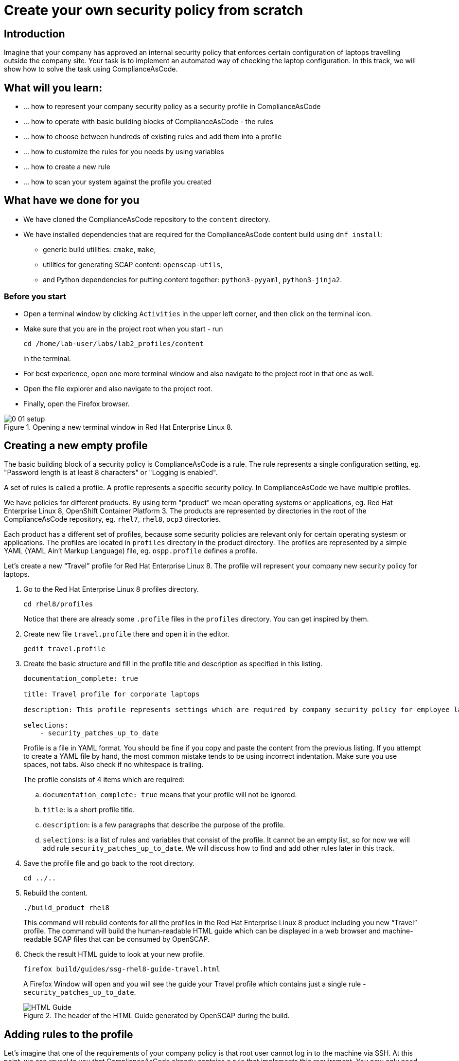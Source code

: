 = Create your own security policy from scratch

:imagesdir: images

== Introduction

Imagine that your company has approved an internal security policy that enforces certain configuration of laptops travelling outside the company site. Your task is to implement an automated way of checking the laptop configuration. In this track, we will show how to solve the task using ComplianceAsCode.

== What will you learn:

* ... how to represent your company security policy as a security profile in ComplianceAsCode
* ... how to operate with basic building blocks of ComplianceAsCode - the rules
* ... how to choose between hundreds of existing rules and add them into a profile
* ... how to customize the rules for you needs by using variables
* ... how to create a new rule
* ... how to scan your system against the profile you created

== What have we done for you

* We have cloned the ComplianceAsCode repository to the `content` directory.
* We have installed dependencies that are required for the ComplianceAsCode content build using `dnf install`:
** generic build utilities: `cmake`, `make`,
** utilities for generating SCAP content: `openscap-utils`,
** and Python dependencies for putting content together: `python3-pyyaml`, `python3-jinja2`.

=== Before you start

* Open a terminal window by clicking `Activities` in the upper left corner, and then click on the terminal icon.
* Make sure that you are in the project root when you start - run
+
----
cd /home/lab-user/labs/lab2_profiles/content
----
+
in the terminal.

* For best experience, open one more terminal window and also navigate to the project root in that one as well.
* Open the file explorer and also navigate to the project root.
* Finally, open the Firefox browser.

.Opening a new terminal window in Red Hat Enterprise Linux 8.
image::0-01-setup.png[]

== Creating a new empty profile

The basic building block of a security policy is ComplianceAsCode is a rule. The rule represents a single configuration setting, eg. "Password length is at least 8 characters" or "Logging is enabled".

A set of rules is called a profile. A profile represents a specific security policy. In ComplianceAsCode we have multiple profiles.

We have policies for different products. By using term "product" we mean operating systems or applications, eg. Red Hat Enterprise Linux 8, OpenShift Container Platform 3.
The products are represented by directories in the root of the ComplianceAsCode repository, eg. `rhel7`, `rhel8`, `ocp3` directories.

Each product has a different set of profiles, because some security policies are relevant only for certain operating systesm or applications.
The profiles are located in `profiles` directory in the product directory. The profiles are represented by a simple YAML (YAML Ain't Markup Language) file, eg. `ospp.profile` defines a profile.

Let’s create a new “Travel” profile for Red Hat Enterprise Linux 8. The profile will represent your company new security policy for laptops.

. Go to the Red Hat Enterprise Linux 8 profiles directory.
+
----
cd rhel8/profiles
----
+
Notice that there are already some `.profile` files in the `profiles` directory. You can get inspired by them.
+
. Create new file `travel.profile` there and open it in the editor.
+
----
gedit travel.profile
----
+
. Create the basic structure and fill in the profile title and description as specified in this listing.
+
----
documentation_complete: true

title: Travel profile for corporate laptops

description: This profile represents settings which are required by company security policy for employee laptops.

selections:
    - security_patches_up_to_date
----
+
Profile is a file in YAML format.
You should be fine if you copy and paste the content from the previous listing. If you attempt to create a YAML file by hand, the most common mistake tends to be using incorrect indentation. Make sure you use spaces, not tabs. Also check if no whitespace is trailing.
+
The profile consists of 4 items which are required:
+
.. `documentation_complete: true` means that your profile will not be ignored.
.. `title`: is a short profile title.
.. `description`: is a few paragraphs that describe the purpose of the profile.
.. `selections`: is a list of rules and variables that consist of the profile. It cannot be an empty list, so for now we will add rule `security_patches_up_to_date`. We will discuss how to find and add other rules later in this track.
+
. Save the profile file and go back to the root directory.
+
----
cd ../..
----
+
. Rebuild the content.
+
----
./build_product rhel8
----
+
This command will rebuild contents for all the profiles in the Red Hat Enterprise Linux 8 product including you new “Travel” profile.
The command will build the human-readable HTML guide which can be displayed in a web browser and machine-readable SCAP files that can be consumed by OpenSCAP.
+
. Check the result HTML guide to look at your new profile.
+
----
firefox build/guides/ssg-rhel8-guide-travel.html
----
+
A Firefox Window will open and you will see the guide your Travel profile which contains just a single rule - `security_patches_up_to_date`.
+
.The header of the HTML Guide generated by OpenSCAP during the build.
image::2-01-guide.png[HTML Guide]

== Adding rules to the profile

Let’s imagine that one of the requirements of your company policy is that root user cannot log in to the machine via SSH. At this point, we can reveal to you that ComplianceAsCode already contains a rule that implements this requirement. You now only need to add this rule to your “travel” profile.

. Find the relevant rule.
+
Rules are represented by directories in ComplianceAsCode. Each rule directory contains a file called `rule.yml` which contains rule description and metadata.
In our case, we are looking if we have a `rule.yml` file in our repository which contains “SSH root login”. We can use eg. git grep for that.
+
----
git grep -i "SSH root login" "*rule.yml"
linux_os/guide/services/ssh/ssh_server/sshd_disable_root_login/rule.yml:title: 'Disable SSH Root Login'
----
+
If you want, you can check that this is the right rule by opening this `rule.yml` file and reading the description section in this file.
+
----
gedit linux_os/guide/services/ssh/ssh_server/sshd_disable_root_login/rule.yml
----
+
----
documentation_complete: true


title: 'Disable SSH Root Login'


description: |-
    The root user should never be allowed to login to a
    system directly over a network.
    To disable root login via SSH, add or correct the following line
[ ... snip ... ]
----
+
In order to add the rule to our new "travel" profile, we need to determine the ID of the rule we have found.
The rule ID is the name of the directory where the `rule.yml` file is located.
In our case, the rule ID is `sshd_disable_root_login`.
+
. Add the rule ID to selections list in your travel profile.
+
----
gedit rhel8/profiles/travel.profile
----
+
Add `sshd_disable_root_login` as a new item in `selections` list.
The `selections` list is a list of rules that the profile consists of.
+
Your `travel.profile` file should now look this way:
+
----
documentation_complete: true

title: Travel profile for corporate laptops

description: This profile represents settings which are required by company security policy for employee laptops.

selections:
    - security_patches_up_to_date
    - sshd_disable_root_login
----
+
. Rebuild the content.
+
----
./build_product rhel8
----
+
The rule `sshd_disable_root_login` will get included to your profile by the build system.
+
. Check the result HTML guide.
+
----
firefox build/guides/ssg-rhel8-guide-travel.html
----
+
A Firefox window will open and you will see your Travel profile which contains two rules.


== Adding customizable rules to the profile and customizing them

Let’s imagine that one of the requirements set in your company policy is that the user sessions must timeout after 10 minutes of user’s inactivity.

At this point, we can reveal to you that ComplianceAsCode already contains an implementation of this requirement in a form of a rule.  You now need to add this rule to your “travel” profile.

However, the rule in ComplianceAsCode is generic, or in other words, customizable. It can check for arbitrary period of user’s inactivity. We need to set the specific value (10 minutes) in the profile.

. Find the rule ID.
+
This is similar to the previous section.
+
----
git grep -i "Interactive Session Timeout" "*rule.yml"
linux_os/guide/system/accounts/accounts-session/accounts_tmout/rule.yml:title: 'Set Interactive Session Timeout'
----
+
As you already know from the first lab track, the rule is located in `linux_os/guide/system/accounts/accounts-session/accounts_tmout/rule.yml`.
It is easy to spot that the rule ID is `accounts_tmout` because the rule ID is the name of the directory where the rule is located.
+
. Add the rule ID to selections list in your travel profile.
+
----
gedit rhel8/profiles/travel.profile
----
+
Add `accounts_tmout` as a new item in selections list.
Make sure your indentation is consistent, use spaces. Make sure there is no trailing whitespace!
+
. Check the rule contents to find out that there is a variable involved.
+
----
gedit linux_os/guide/system/accounts/accounts-session/accounts_tmout/rule.yml
----
+
From the rule contents you can clearly see that it is parametrized by the `variable var_accounts_tmout`.
Notice that the variable `var_accounts_tmout` is used in the description instead of exact value.
In the HTML guide, you will later see that `var_accounts_tmout` has been assigned a value.
The value is also automatically substituted into OVAL checks, Ansible Playbooks and the remediation scripts.
+
. Check out the variable.
+
----
find . -name var_accounts_tmout*
gedit linux_os/guide/system/accounts/accounts-session/var_accounts_tmout.var
----
+
The variable has multiple options, see the options list:
+
----
options:
    30_min: 1800
    10_min: 600
    15_min: 900
    5_min: 300
    default: 600
----
+
The `options` are defined as a YAML dictionary which maps keys to values. In ComplianceAsCode, the YAML dictionary keys are used as selectors, the YAML dictionary values are concrete values that will be used in the checks. You use the selector to choose the value in the profile.
You can add a new key and value to the `options` dictionary if none of the values suits your needs.
We will add a new pair of variable name and selector into the profile. We will use the `10_min` selector to choose the 600 seconds.
+
. Add the variable and the selector to the selections list in your `travel` profile.
+
----
gedit rhel8/profiles/travel.profile
----
+
Same as the rule IDs, the variable values also belong to the `selections` list in the profile.
However, the entry for a variable has a format `variable=selector`. So in our case, the format of the list entry is `var_accounts_tmout=10_min`.
+
Your `travel.profile` file should now look like in the following listing:
+
----
documentation_complete: true

title: Travel profile for corporate laptops

description: This profile represents settings which are required by company security policy for employee laptops.


selections:
    - security_patches_up_to_date
    - sshd_disable_root_login
    - accounts_tmout
    - var_accounts_tmout=10_min
----
+
. Rebuild the content.
+
----
./build_product rhel8
----
+
The rule `accounts_tmout` will get included to your profile by the build system.
+
. Check the result HTML guide.
+
----
firefox build/guides/ssg-rhel8-guide-travel.html
----
+
Firefox will open and you will see your Travel profile which contains 3 rules.
Scroll down to the rule Account Inactivity Timeout and notice that 600 seconds have been substituted there.


== Scanning the system against the new profile

Now, you can use the new profile that you created in previous Subsections in order to scan your machine using OpenSCAP.

. Build the content.
+
----
./build_product rhel8
----
+
We have examined only the HTML guide so far. But for automated scanning we will use a datastream instead.
A datastream is an XML file which contains all the data (rules, checks, remediations, metadata) in a single file.
The datastream that contains our new profile was also built during the content build.
The datastream is called `ssg-rhel8-ds.xml` and is located in the `build` directory.
+
. Run an OpenSCAP scan using the built content.
+
`oscap` is the command-line tool that we will use to scan the machine.
We need to give `oscap` the name of the profile (`travel`) and the path to the built datastream (`ssg-rhel8-ds.xml`) as arguments.
We will also add arguments to turn on the full reporting, which will generate XML and HTML results, that you can review later.
Run the following command:
+
----
 oscap xccdf eval --results results.mxl --oval-results --report report.html --profile travel build/ssg-rhel8-ds.xml
----
+
. Check the scan results.
+
In your terminal you see all 3 rules, and that the 2 of them were evaluated.
+
.The output of `oscap` tool evaluating the travel profile.
image::2-02-terminal.png[Terminal]
+
. Find out the details in the HTML report.
+
Open the HTML report using the following command:
+
----
firefox report.html
----
+
The structure of the HTML report is similar to the HTML guide, but it contains the evaluation results.
After clicking on the rule title, you can see the detailed rule results.
For example, you can see that the rule Set Interactive Session Timeout failed because on the target system there was not any `TMOUT` entry in `/etc/profile`.
+
.Details of the rule evaluation displayed in the HTML report.
image::2-03-report.png[Report]


== Creating a new rule from scratch

Let’s say that one of the requirements in your corporate policy is that the users have to install the Hexchat application when their laptops are used on travel outside the company site, because the Hexchat is a preferred way to communicate with the company IT support centre.

You want to add a check that checks if Hexchat is installed to your new profile.

ComplianceAsCode does not have any rule ready for installing this application yet. That means we need to add a new rule for that.

. Find a group directory that fits best your new rule.
+
The rules are located in `linux_os` directory.
Rules in the ComplianceAsCode project are organized into groups, which are represented by directories.
It only depends on you to decide which group  the new rule belongs to. You can  browse the directory tree to find out the suitable group.
We plan to add a rule about installing a new application, so the `linux_os/guide/system/software/` directory will be a suitable place.
+
. Create a new rule directory in the group directory.
+
The name of the directory will be the rule ID. Let’s say that `package_hexchat_installed` could be a suitable ID.
+
----
mkdir -p linux_os/guide/system/software/package_hexchat_installed
----
+
. Create `rule.yml` in the rule directory.
+
A description of the rule is stored. Each rule needs to have it.
The `rule.yml` is a simple YAML file.
+
----
gedit linux_os/guide/system/software/package_hexchat_installed/rule.yml
----
+
Add the following content to the `rule.yml` file using your editor.
+
----
documentation_complete: true

title: Install Hexchat Application

description: As of company policy, the travelling laptops have to have the Hexchat application installed.

rationale: The Hexchat application enables IRC communication with the corporate IT support centre.

severity: medium
----
+
.. `documentation_complete: true` means that your rule will not be ignored
.. `title` is the rule title, which will be displayed on the command line and in SCAP Workbench.
.. `description` is a section which purpose is to describe the check.
.. `rationale` should contain a justification why the rule exists.
.. `severity` can be either `low`, `medium`, or `high`.

. Add the rule ID to the profile selections.
+
As described in the previous section, you need to add the ID of your new rule (`package_hexchat_installed`) to the selections list in your profile (`travel.profile`).
Your `travel.profile` file should now look like in the following listing:
+
----
documentation_complete: true

title: Travel profile for corporate laptops

description: This profile represents settings which are required by company security policy for employee laptops.

selections:
    - security_patches_up_to_date
    - sshd_disable_root_login
    - accounts_tmout
    - var_accounts_tmout=10_min
    - package_hexchat_installed
----
+
. Use templates to generate checks automatically.
+
We have a template that will generate the automated checks in Open Vulnerability and Assesment Language (OVAL), Ansible, Bash, Anaconda and Puppet languages.
There are multiple templates that can generate different checks. However, not everything is covered by template. Writing OVAL from scratch is discussed in the third track of this lab.
+
We only need to add the package to the list of packages for which the checks should be generated using a template.
Add the `hexchat` package to the list of installed packages to be checked. This list is called `package_installed.csv` and is located in the `templates/csv` directory.
+
----
gedit rhel8/templates/csv/packages_installed.csv
----
+
Add `hexchat` as a new line to this file and save the file.
+
. Build the content.
+
----
./build_product rhel8
----
+
. Check the result HTML guide.
+
----
firefox build/guides/ssg-rhel8-guide-travel.html
----
+
A Firefox window will open and you will see your Travel profile which contains 4 rules. You should see your new rule there.
+
.New rule Install Hexchat Application displayed in HTML guide
image::2-04-rule.png[New rule]

For more details about the `rule.yml` format, please refer to https://github.com/ComplianceAsCode/content/blob/master/docs/manual/developer_guide.adoc#711-rules

